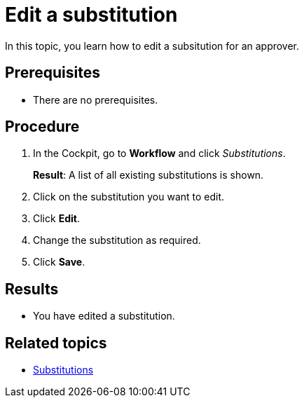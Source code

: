 = Edit a substitution

In this topic, you learn how to edit a subsitution for an approver.

== Prerequisites

* There are no prerequisites.

== Procedure

. In the Cockpit, go to *Workflow* and click _Substitutions_.
+
*Result*: A list of all existing substitutions is shown.
. Click on the substitution you want to edit.
. Click *Edit*.
. Change the substitution as required.
. Click *Save*.

== Results

* You have edited a substitution.

== Related topics

* xref:workflow-substitutions.adoc[Substitutions]


